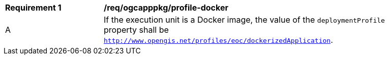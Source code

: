 [[req_ogcapppkg_profile-docker]]
[width="90%",cols="2,6a"]
|===
^|*Requirement {counter:req-id}* |*/req/ogcapppkg/profile-docker*
^|A |If the execution unit is a Docker image, the value of the `deploymentProfile` property shall be `http://www.opengis.net/profiles/eoc/dockerizedApplication`.
|===
